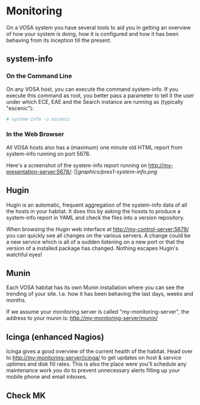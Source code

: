 * Monitoring

On a VOSA system you have several tools to aid you in getting an
overview of how your system is doing, how it is configured and how it
has been behaving from its inception till the present.

** system-info

*** On the Command Line
On any VOSA host, you can execute the command system-info. If you
execute this command as root, you better pass a parameter to tell it
the user under which ECE, EAE and the Search instance are running as
(typically "escenic"):

#+BEGIN_SRC sh
# system-info -u escenic  
#+END_SRC

*** In the Web Browser
All VOSA hosts also has a (maximum) one minute old HTML report from
system-info running on port 5678. 

Here's a screenshot of the system-info report running on http://my-presentation-server:5678/:
[[[[graphics/pres1-system-info.png]]

** Hugin
Hugin is an automatic, frequent aggregation of the system-info data of
all the hosts in your habitat. It does this by asking the hossts to
produce a system-info report in YAML and check the files into a
version repository.

When browsing the Hugin web interface at
http://my-control-server:5679/ you can quickly see all changes on the
various servers. A change could be a new service which is all of a
sudden listening on a new port or that the version of a installed
package has changed. Nothing escapes Hugin's watchful eyes! 
 
** Munin
Each VOSA habitat has its own Munin installation where you can see the
trending of your site. I.e. how it has been behaving the last days,
weeks and months.

If we assume your monitoring server is called "my-monitoring-server",
the address to your munin is: http://my-monitoring-server/munin/

** Icinga (enhanced Nagios)
Icinga gives a good overview of the current health of the
habitat. Head over to http://my-monitoring-server/icinga/ to get
updates on host & service uptimes and disk fill rates. This is also
the place were you'll schedule any maintenance work you do to prevent
unnecessary alerts filling up your mobile phone and email inboxes.

** Check MK


